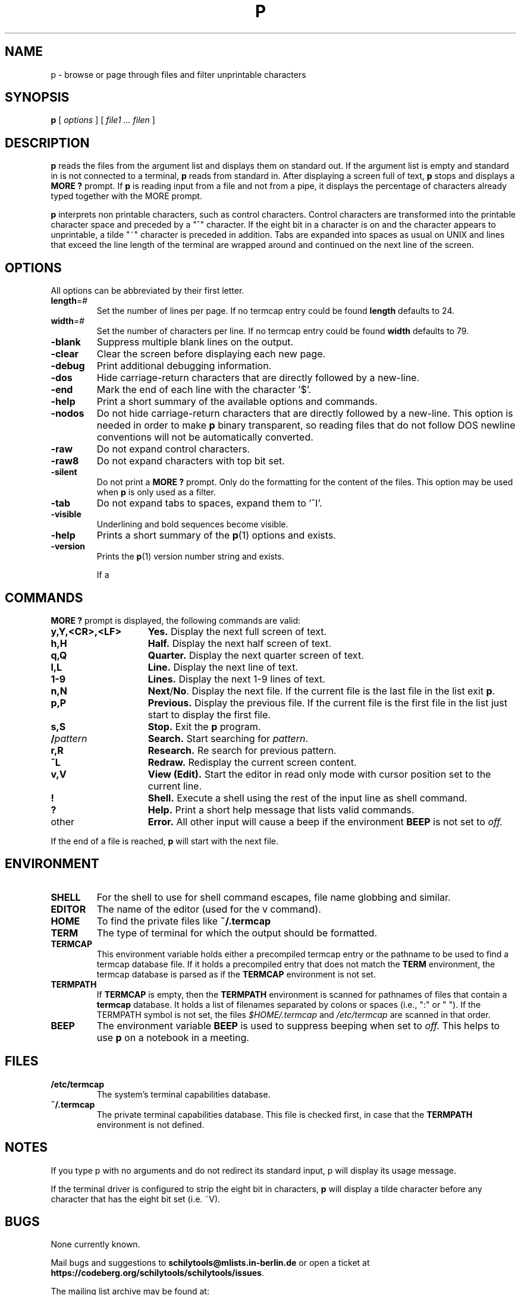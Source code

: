 . \" @(#)p.1	1.8 20/11/23 Copyr 1982-2020 J. Schilling
. \"  Manual page for p
. \"
.if t .ds a \v'-0.55m'\h'0.00n'\z.\h'0.40n'\z.\v'0.55m'\h'-0.40n'a
.if t .ds o \v'-0.55m'\h'0.00n'\z.\h'0.45n'\z.\v'0.55m'\h'-0.45n'o
.if t .ds u \v'-0.55m'\h'0.00n'\z.\h'0.40n'\z.\v'0.55m'\h'-0.40n'u
.if t .ds A \v'-0.77m'\h'0.25n'\z.\h'0.45n'\z.\v'0.77m'\h'-0.70n'A
.if t .ds O \v'-0.77m'\h'0.25n'\z.\h'0.45n'\z.\v'0.77m'\h'-0.70n'O
.if t .ds U \v'-0.77m'\h'0.30n'\z.\h'0.45n'\z.\v'0.77m'\h'-.75n'U
.if t .ds s \(*b
.if t .ds S SS
.if n .ds a ae
.if n .ds o oe
.if n .ds u ue
.if n .ds s sz
.TH P 1L "2022/08/26" "J\*org Schilling" "Schily\'s USER COMMANDS"
.SH NAME
p \- browse or page through files and filter unprintable characters
.SH SYNOPSIS
.B
p
[
.I options
] [
.I file1 .\|.\. filen
]
.SH DESCRIPTION
.B p
reads the files from the argument list and displays them on standard
out. If the argument list is empty and standard in is not connected to
a terminal, 
.B p
reads from standard in.
After displaying a screen full of text, 
.B p 
stops and displays a 
.B "MORE ?"
prompt.
If 
.B p
is reading input from a file and not from a pipe, it displays the
percentage of characters already typed together with the MORE prompt.
.PP
.B p
interprets non printable characters, such as control characters.
Control characters are transformed into the printable character space
and preceded by a "^" character. If the eight bit in a character
is on and the character appears to unprintable, a tilde "~" character
is preceded in addition. Tabs are expanded into spaces as usual on 
UNIX and lines that exceed the line length of the terminal are
wrapped around and continued on the next line of the screen.

.SH OPTIONS
All options can be abbreviated by their first letter.
.TP
.BR length =#
Set the number of lines per page.
If no termcap entry could be found 
.B length
defaults to 24.
.TP
.BR width =#
Set the number of characters per line.
If no termcap entry could be found 
.B width
defaults to 79.
.TP
.B \-blank
Suppress multiple blank lines on the output.
.TP
.B \-clear
Clear the screen before displaying each new page.
.TP
.B \-debug
Print additional debugging information.
.TP
.B \-dos
Hide carriage-return characters that are directly followed by a new-line.
.TP
.B \-end
Mark the end of each line with the character '$'.
.TP
.B \-help
Print a short summary of the available options and commands.
.TP
.B \-nodos
Do not hide carriage-return characters that are directly followed by a new-line.
This option is needed in order to make
.B p
binary transparent, so reading files that do not follow DOS
newline conventions will not be automatically converted.
.TP
.B \-raw
Do not expand control characters.
.TP
.B \-raw8
Do not expand characters with top bit set.
.TP
.B \-silent
Do not print a 
.B "MORE ?"
prompt. Only do the formatting for the content of the files.
This option may be used when 
.B p
is only used as a filter.
.TP
.B \-tab
Do not expand tabs to spaces, expand them to '^I'.
.TP
.B \-visible
Underlining and bold sequences become visible.
.TP
.B \-help
Prints a short summary of the 
.BR p (1)
options and exists.
.TP
.B \-version
Prints the 
.BR p (1)
version number string and exists.

If a 
.SH COMMANDS
.B "MORE ?"
prompt is displayed, the following commands are valid:
.TP 15
.B y,Y,<CR>,<LF>
.B Yes.
Display the next full screen of text.
.TP
.B h,H 
.B Half.
Display the next half screen of text.
.TP
.B q,Q
.B Quarter.
Display the next quarter screen of text.
.TP
.B l,L
.B Line.
Display the next line of text.
.TP 
.B 1-9
.B Lines.
Display the next 1-9 lines of text.
.TP 
.B n,N
.BR Next / No .
Display the next file. If the current file is the last file in the
list exit
.BR p .
.TP 
.B p,P
.B Previous.
Display the previous file. If the current file is the first file in the
list just start to display the first file.
.TP
.B s,S
.B Stop.
Exit the 
.B p
program.
.TP
.BI / pattern
.B Search.
Start searching for 
.IR pattern .
.TP
.B r,R
.B Research.
Re search for previous pattern.
.TP
.B ^L
.B Redraw.
Redisplay the current screen content.
.TP
.B v,V
.B View (Edit).
Start the editor in read only mode with cursor position set to the current
line.
.TP
.B !
.B Shell.
Execute a shell using the rest of the input line as shell command.
.TP
.B ?
.B Help.
Print a short help message that lists valid commands.
.TP 
other
.B Error.
All other input will cause a beep if the environment 
.B BEEP
is not set to
.IR off.
.PP
If the end of a file is reached,
.B p
will start with the next file.

.SH ENVIRONMENT
.TP
.B SHELL
For the shell to use for shell command escapes, file name globbing
and similar.
.TP
.B EDITOR
The name of the editor (used for the v command).
.TP
.B HOME
To find the private files like
.B ~/.termcap
.TP
.B TERM
The type of terminal for which the output should be formatted.
.TP
.B TERMCAP
This environment variable holds either a precompiled termcap entry
or the pathname to be used to find a termcap database file.
If it holds a precompiled entry that does not match the
.B TERM
environment, the termcap database is parsed as if the
.B TERMCAP 
environment is not set.
.TP
.B TERMPATH
If 
.B TERMCAP
is empty, then the
.B TERMPATH
environment is scanned for pathnames of files that contain a
.B termcap
database.
It holds a list of filenames separated by colons or spaces (i.e.,  ":" or " ").
If the TERMPATH symbol is not set, the files
.I $HOME/.termcap
and
.I /etc/termcap
are scanned in that order.
.TP
.B BEEP
The environment variable
.B BEEP
is used to suppress beeping when set to
.IR off.
This helps to use 
.B p
on a notebook in a meeting.

.SH FILES
.TP
.B /etc/termcap
The system's terminal capabilities database.
.TP
.B ~/.termcap
The private terminal capabilities database.
This file is checked first, in case that the
.B TERMPATH
environment is not defined.

.SH NOTES
If you type p with no arguments and do not redirect its standard
input, p will display its usage message.
.PP
If the terminal driver is configured to strip the eight bit
in characters, 
.B p
will display a tilde character before any character that has the
eight bit set (i.e. ~V).

.SH BUGS
.PP
None currently known.
.PP
Mail bugs and suggestions to
.B schilytools@mlists.in-berlin.de
or open a ticket at
.BR https://codeberg.org/schilytools/schilytools/issues .
.PP
The mailing list archive may be found at:
.PP
.nf
.BR https://mlists.in-berlin.de/mailman/listinfo/schilytools-mlists.in-berlin.de .
.fi

.SH AUTHORS
.nf
J\*org Schilling and the schilytools project authors.
.fi
.SH "SOURCE DOWNLOAD"
The source code for
.B p
is included in the
.B schilytools
project and may be retrieved from the
.B schilytools
project at Codeberg at
.LP
.BR https://codeberg.org/schilytools/schilytools .
.LP
The download directory is
.LP
.BR https://codeberg.org/schilytools/schilytools/releases .
